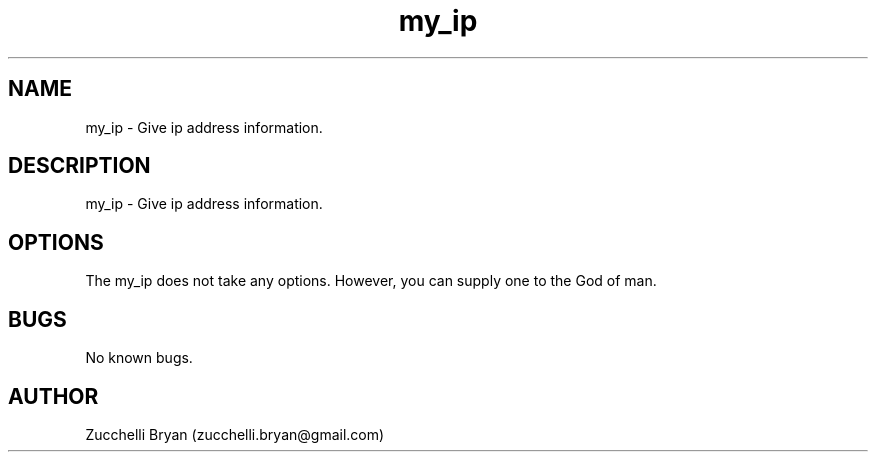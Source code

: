 .\" Manpage for my_ip.
.\" Contact bryan.zucchellik@gmail.com to correct errors or typos.
.TH my_ip 7 "06 Feb 2020" "ZaemonSH" "ZaemonSH customization"
.SH NAME
my_ip \- Give ip address information.
.SH DESCRIPTION
my_ip \- Give ip address information.
.SH OPTIONS
The my_ip does not take any options.
However, you can supply one to the God of man.
.SH BUGS
No known bugs.
.SH AUTHOR
Zucchelli Bryan (zucchelli.bryan@gmail.com)
